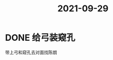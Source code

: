 :PROPERTIES:
:ID:       E9CF3278-CC02-4C51-8A43-D9BFE2337233
:END:
#+title: 2021-09-29
#+HUGO_SECTION:daily
#+filetags: :draft:
#+filetags: :draft:
* DONE 给弓装窥孔
  CLOSED: [2021-10-05 Tue 00:58] SCHEDULED: <2021-10-04 Mon 14:00>
:LOGBOOK:
- State "DONE"       from "TODO"       [2021-10-05 Tue 00:58]
:END:
  带上弓和窥孔去对面找陈朗
  
  
